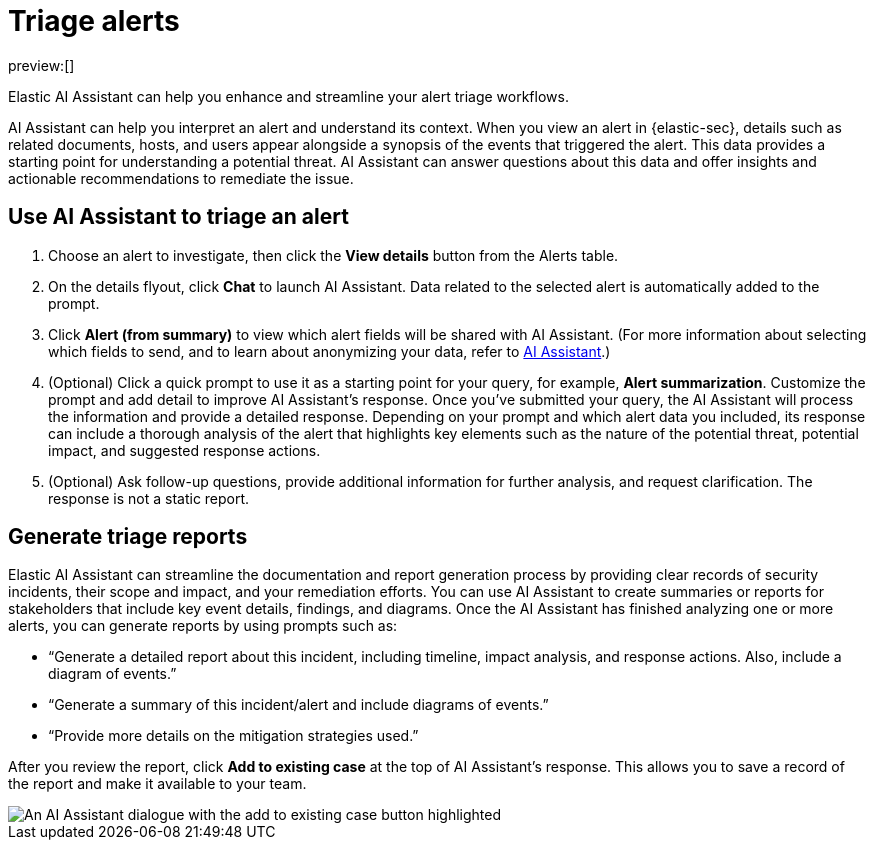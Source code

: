 [[security-triage-alerts-with-elastic-ai-assistant]]
= Triage alerts

:description: Elastic AI Assistant can help you enhance and streamline your alert triage workflows.
:keywords: security, overview, get-started

preview:[]

Elastic AI Assistant can help you enhance and streamline your alert triage workflows.

AI Assistant can help you interpret an alert and understand its context. When you view an alert in {elastic-sec}, details such as related documents, hosts, and users appear alongside a synopsis of the events that triggered the alert. This data provides a starting point for understanding a potential threat. AI Assistant can answer questions about this data and offer insights and actionable recommendations to remediate the issue.

[discrete]
[[use-ai-assistant-to-triage-an-alert]]
== Use AI Assistant to triage an alert

. Choose an alert to investigate, then click the **View details** button from the Alerts table.
. On the details flyout, click **Chat** to launch AI Assistant. Data related to the selected alert is automatically added to the prompt.
. Click **Alert (from summary)** to view which alert fields will be shared with AI Assistant. (For more information about selecting which fields to send, and to learn about anonymizing your data, refer to <<configure-ai-assistant,AI Assistant>>.)
. (Optional) Click a quick prompt to use it as a starting point for your query, for example, **Alert summarization**. Customize the prompt and add detail to improve AI Assistant's response.
Once you’ve submitted your query, the AI Assistant will process the information and provide a detailed response. Depending on your prompt and which alert data you included, its response can include a thorough analysis of the alert that highlights key elements such as the nature of the potential threat, potential impact, and suggested response actions.
. (Optional) Ask follow-up questions, provide additional information for further analysis, and request clarification. The response is not a static report.

[discrete]
[[generate-triage-reports]]
== Generate triage reports

Elastic AI Assistant can streamline the documentation and report generation process by providing clear records of security incidents, their scope and impact, and your remediation efforts. You can use AI Assistant to create summaries or reports for stakeholders that include key event details, findings, and diagrams. Once the AI Assistant has finished analyzing one or more alerts, you can generate reports by using prompts such as:

* “Generate a detailed report about this incident, including timeline, impact analysis, and response actions. Also, include a diagram of events.”
* “Generate a summary of this incident/alert and include diagrams of events.”
* “Provide more details on the mitigation strategies used.”

After you review the report, click **Add to existing case** at the top of AI Assistant's response. This allows you to save a record of the report and make it available to your team.

[role="screenshot"]
image::images/ai-assistant-alert-triage/ai-triage-add-to-case.png[An AI Assistant dialogue with the add to existing case button highlighted]
